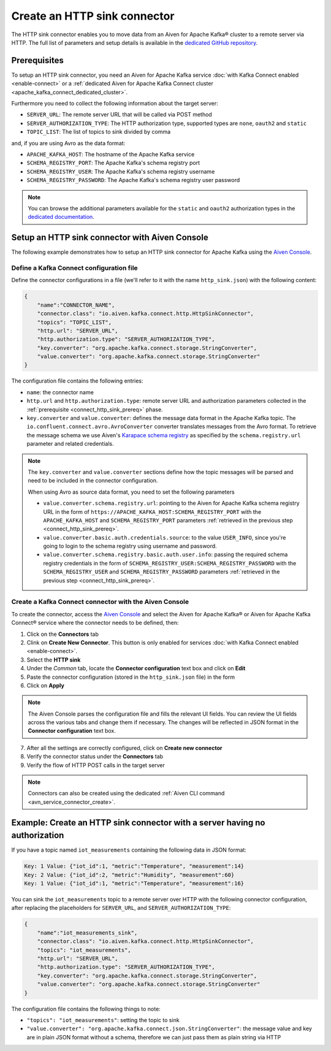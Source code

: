 Create an HTTP sink connector
=============================

The HTTP sink connector enables you to move data from an Aiven for Apache Kafka® cluster to a remote server via HTTP. The full list of parameters and setup details is available in the `dedicated GitHub repository <https://github.com/aiven/http-connector-for-apache-kafka/>`_.


.. _connect_http_sink_prereq:

Prerequisites
-------------

To setup an HTTP sink connector, you need an Aiven for Apache Kafka service :doc:`with Kafka Connect enabled <enable-connect>` or a :ref:`dedicated Aiven for Apache Kafka Connect cluster <apache_kafka_connect_dedicated_cluster>`.

Furthermore you need to collect the following information about the target server:

* ``SERVER_URL``: The remote server URL that will be called via POST method
* ``SERVER_AUTHORIZATION_TYPE``: The HTTP authorization type, supported types are ``none``, ``oauth2`` and ``static``
* ``TOPIC_LIST``: The list of topics to sink divided by comma

and, if you are using Avro as the data format:

* ``APACHE_KAFKA_HOST``: The hostname of the Apache Kafka service
* ``SCHEMA_REGISTRY_PORT``: The Apache Kafka's schema registry port
* ``SCHEMA_REGISTRY_USER``: The Apache Kafka's schema registry username
* ``SCHEMA_REGISTRY_PASSWORD``: The Apache Kafka's schema registry user password

.. Note::

    You can browse the additional parameters available for the ``static`` and ``oauth2`` authorization types in the `dedicated documentation <https://github.com/aiven/http-connector-for-apache-kafka/blob/main/docs/sink-connector-config-options.rst>`_.

Setup an HTTP sink connector with Aiven Console
----------------------------------------------------

The following example demonstrates how to setup an HTTP sink connector for Apache Kafka using the `Aiven Console <https://console.aiven.io/>`_.

Define a Kafka Connect configuration file
'''''''''''''''''''''''''''''''''''''''''

Define the connector configurations in a file (we'll refer to it with the name ``http_sink.json``) with the following content:

.. code-block:: json

    {
        "name":"CONNECTOR_NAME",
        "connector.class": "io.aiven.kafka.connect.http.HttpSinkConnector",
        "topics": "TOPIC_LIST",
        "http.url": "SERVER_URL",
        "http.authorization.type": "SERVER_AUTHORIZATION_TYPE",
        "key.converter": "org.apache.kafka.connect.storage.StringConverter",
        "value.converter": "org.apache.kafka.connect.storage.StringConverter"
    }

The configuration file contains the following entries:

* ``name``: the connector name
* ``http.url`` and ``http.authorization.type``: remote server URL and authorization parameters collected in the :ref:`prerequisite <connect_http_sink_prereq>` phase. 
* ``key.converter`` and ``value.converter``:  defines the message data format in the Apache Kafka topic. The ``io.confluent.connect.avro.AvroConverter`` converter translates messages from the Avro format. To retrieve the message schema we use Aiven's `Karapace schema registry <https://github.com/aiven/karapace>`_ as specified by the ``schema.registry.url`` parameter and related credentials.

.. Note::

    The ``key.converter`` and ``value.converter`` sections define how the topic messages will be parsed and need to be included in the connector configuration.

    When using Avro as source data format, you need to set the following parameters

    * ``value.converter.schema.registry.url``: pointing to the Aiven for Apache Kafka schema registry URL in the form of ``https://APACHE_KAFKA_HOST:SCHEMA_REGISTRY_PORT`` with the ``APACHE_KAFKA_HOST`` and ``SCHEMA_REGISTRY_PORT`` parameters :ref:`retrieved in the previous step <connect_http_sink_prereq>`.
    * ``value.converter.basic.auth.credentials.source``: to the value ``USER_INFO``, since you're going to login to the schema registry using username and password.
    * ``value.converter.schema.registry.basic.auth.user.info``: passing the required schema registry credentials in the form of ``SCHEMA_REGISTRY_USER:SCHEMA_REGISTRY_PASSWORD`` with the ``SCHEMA_REGISTRY_USER`` and ``SCHEMA_REGISTRY_PASSWORD`` parameters :ref:`retrieved in the previous step <connect_http_sink_prereq>`. 


Create a Kafka Connect connector with the Aiven Console
'''''''''''''''''''''''''''''''''''''''''''''''''''''''

To create the connector, access the `Aiven Console <https://console.aiven.io/>`_ and select the Aiven for Apache Kafka® or Aiven for Apache Kafka Connect® service where the connector needs to be defined, then:

1. Click on the **Connectors** tab
2. Clink on **Create New Connector**. This button is only enabled for services :doc:`with Kafka Connect enabled <enable-connect>`.
3. Select the **HTTP sink**
4. Under the *Common* tab, locate the **Connector configuration** text box and click on **Edit**
5. Paste the connector configuration (stored in the ``http_sink.json`` file) in the form
6. Click on **Apply**

.. Note::

    The Aiven Console parses the configuration file and fills the relevant UI fields. You can review the UI fields across the various tabs and change them if necessary. The changes will be reflected in JSON format in the **Connector configuration** text box.

7. After all the settings are correctly configured, click on **Create new connector**
8. Verify the connector status under the **Connectors** tab
9. Verify the flow of HTTP POST calls in the target server

.. Note::

    Connectors can also be created using the dedicated :ref:`Aiven CLI command <avn_service_connector_create>`.

Example: Create an HTTP sink connector with a server having no authorization
----------------------------------------------------------------------------

If you have a topic named ``iot_measurements`` containing the following data in JSON format:

.. code-block::

    Key: 1 Value: {"iot_id":1, "metric":"Temperature", "measurement":14}
    Key: 2 Value: {"iot_id":2, "metric":"Humidity", "measurement":60}
    Key: 1 Value: {"iot_id":1, "metric":"Temperature", "measurement":16}

You can sink the ``iot_measurements`` topic to a remote server over HTTP with the following connector configuration, after replacing the placeholders for ``SERVER_URL``, and ``SERVER_AUTHORIZATION_TYPE``:

.. code-block:: json

    {
        "name":"iot_measurements_sink",
        "connector.class": "io.aiven.kafka.connect.http.HttpSinkConnector",
        "topics": "iot_measurements",
        "http.url": "SERVER_URL",
        "http.authorization.type": "SERVER_AUTHORIZATION_TYPE",
        "key.converter": "org.apache.kafka.connect.storage.StringConverter",
        "value.converter": "org.apache.kafka.connect.storage.StringConverter"
    }

The configuration file contains the following things to note:

* ``"topics": "iot_measurements"``: setting the topic to sink
* ``"value.converter": "org.apache.kafka.connect.json.StringConverter"``: the message value and key are in plain JSON format without a schema, therefore we can just pass them as plain string via HTTP

